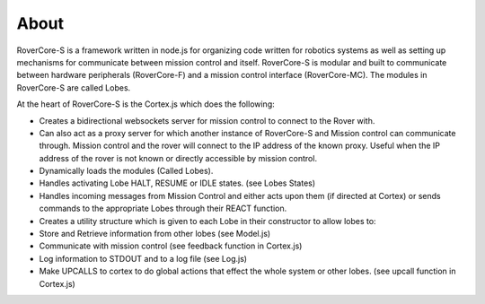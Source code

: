 ***************
About
***************

RoverCore-S is a framework written in node.js for organizing code written for robotics systems as well as setting up mechanisms for communicate between mission control and itself. RoverCore-S is modular and built to communicate between hardware peripherals (RoverCore-F) and a mission control interface (RoverCore-MC). The modules in RoverCore-S are called Lobes.

At the heart of RoverCore-S is the Cortex.js which does the following:

* Creates a bidirectional websockets server for mission control to connect to the Rover with.
* Can also act as a proxy server for which another instance of RoverCore-S and Mission control can communicate through. Mission control and the rover will connect to the IP address of the known proxy. Useful when the IP address of the rover is not known or directly accessible by mission control.
* Dynamically loads the modules (Called Lobes).
* Handles activating Lobe HALT, RESUME or IDLE states. (see Lobes States)
* Handles incoming messages from Mission Control and either acts upon them (if directed at Cortex) or sends commands to the appropriate Lobes through their REACT function.
* Creates a utility structure which is given to each Lobe in their constructor to allow lobes to:
* Store and Retrieve information from other lobes (see Model.js)
* Communicate with mission control (see feedback function in Cortex.js)
* Log information to STDOUT and to a log file (see Log.js)
* Make UPCALLS to cortex to do global actions that effect the whole system or other lobes. (see upcall function in Cortex.js)